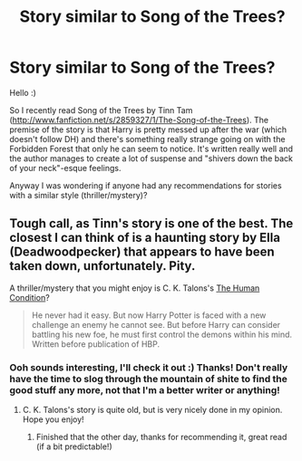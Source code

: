 #+TITLE: Story similar to Song of the Trees?

* Story similar to Song of the Trees?
:PROPERTIES:
:Score: 5
:DateUnix: 1374608773.0
:DateShort: 2013-Jul-24
:END:
Hello :)

So I recently read Song of the Trees by Tinn Tam ([[http://www.fanfiction.net/s/2859327/1/The-Song-of-the-Trees]]). The premise of the story is that Harry is pretty messed up after the war (which doesn't follow DH) and there's something really strange going on with the Forbidden Forest that only he can seem to notice. It's written really well and the author manages to create a lot of suspense and "shivers down the back of your neck"-esque feelings.

Anyway I was wondering if anyone had any recommendations for stories with a similar style (thriller/mystery)?


** Tough call, as Tinn's story is one of the best. The closest I can think of is a haunting story by Ella (Deadwoodpecker) that appears to have been taken down, unfortunately. Pity.

A thriller/mystery that you might enjoy is C. K. Talons's [[http://www.fanfiction.net/s/1312532/1/The-Human-Condition][The Human Condition]]?

#+begin_quote
  He never had it easy. But now Harry Potter is faced with a new challenge an enemy he cannot see. But before Harry can consider battling his new foe, he must first control the demons within his mind. Written before publication of HBP.
#+end_quote
:PROPERTIES:
:Author: __Pers
:Score: 4
:DateUnix: 1374672852.0
:DateShort: 2013-Jul-24
:END:

*** Ooh sounds interesting, I'll check it out :) Thanks! Don't really have the time to slog through the mountain of shite to find the good stuff any more, not that I'm a better writer or anything!
:PROPERTIES:
:Score: 1
:DateUnix: 1374706342.0
:DateShort: 2013-Jul-25
:END:

**** C. K. Talons's story is quite old, but is very nicely done in my opinion. Hope you enjoy!
:PROPERTIES:
:Author: __Pers
:Score: 1
:DateUnix: 1375972985.0
:DateShort: 2013-Aug-08
:END:

***** Finished that the other day, thanks for recommending it, great read (if a bit predictable!)
:PROPERTIES:
:Score: 1
:DateUnix: 1376001126.0
:DateShort: 2013-Aug-09
:END:
